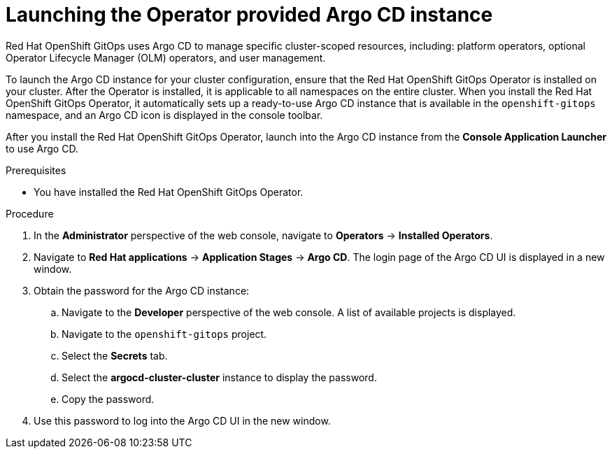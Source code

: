 // Module is included in the following assemblies:
//
// * openshift-docs/cicd/gitops/getting-started--with-openshift-gitops.adoc

[id="launching-the-operator-provided-argocd-instance_{context}"]
= Launching the Operator provided Argo CD instance

Red Hat OpenShift GitOps uses Argo CD to manage specific cluster-scoped resources, including: platform operators, optional Operator Lifecycle Manager (OLM) operators, and user management.

To launch the Argo CD instance for your cluster configuration, ensure that the Red Hat OpenShift GitOps Operator is installed on your cluster. After the Operator is installed, it is applicable to all namespaces on the entire cluster. When you install the Red Hat OpenShift GitOps Operator, it automatically sets up a ready-to-use Argo CD instance that is available in the `openshift-gitops` namespace, and an Argo CD icon is displayed in the console toolbar.

After you install the Red Hat OpenShift GitOps Operator, launch into the Argo CD instance from the *Console Application Launcher* to use Argo CD.

.Prerequisites

* You have installed the Red Hat OpenShift GitOps Operator.

.Procedure

. In the *Administrator* perspective of the web console, navigate to *Operators* -> *Installed Operators*.
. Navigate to *Red Hat applications* -> *Application Stages* -> *Argo CD*. The login page of the Argo CD UI is displayed in a new window.
. Obtain the password for the Argo CD instance:
.. Navigate to the *Developer* perspective of the web console. A list of available projects is displayed.
.. Navigate to the `openshift-gitops` project.
.. Select the *Secrets* tab.
.. Select the *argocd-cluster-cluster* instance to display the password.
.. Copy the password.
. Use this password to log into the Argo CD UI in the new window.
